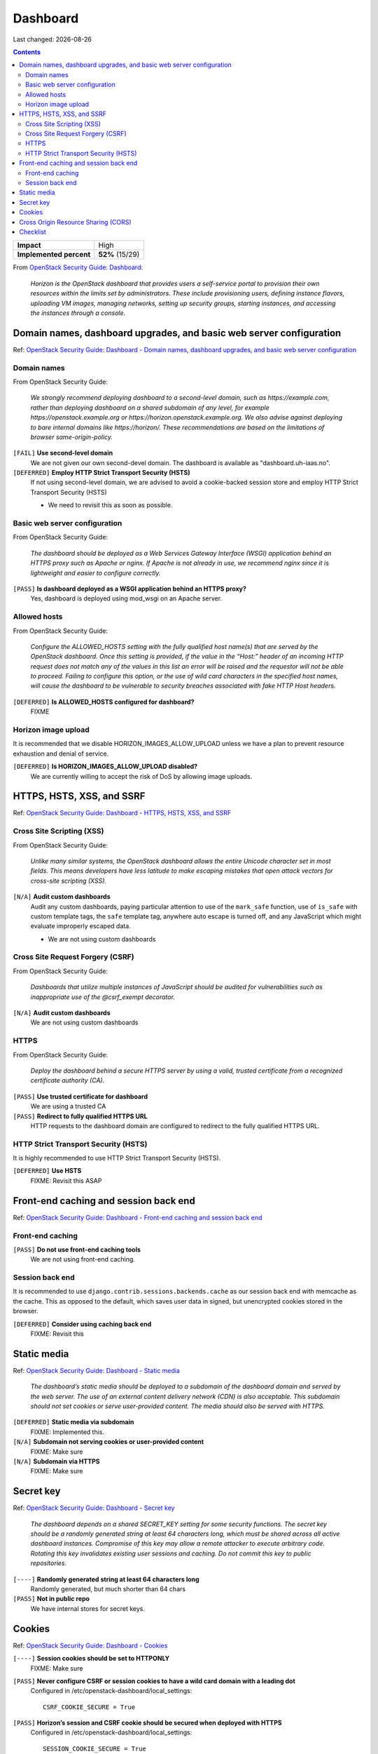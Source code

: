 .. |date| date::

Dashboard
=========

Last changed: |date|

.. contents::

.. _OpenStack Security Guide\: Dashboard: http://docs.openstack.org/security-guide/dashboard.html

+-------------------------+---------------------+
| **Impact**              | High                |
+-------------------------+---------------------+
| **Implemented percent** | **52%** (15/29)     |
+-------------------------+---------------------+

From `OpenStack Security Guide\: Dashboard`_:

  *Horizon is the OpenStack dashboard that provides users a
  self-service portal to provision their own resources within the
  limits set by administrators. These include provisioning users,
  defining instance flavors, uploading VM images, managing networks,
  setting up security groups, starting instances, and accessing the
  instances through a console.*


Domain names, dashboard upgrades, and basic web server configuration
--------------------------------------------------------------------

.. _OpenStack Security Guide\: Dashboard - Domain names, dashboard upgrades, and basic web server configuration: http://docs.openstack.org/security-guide/dashboard/domains-dashboard-upgrades-basic-web-server-configuration.html

Ref: `OpenStack Security Guide\: Dashboard - Domain names, dashboard upgrades, and basic web server configuration`_

Domain names
~~~~~~~~~~~~

From OpenStack Security Guide:

  *We strongly recommend deploying dashboard to a second-level domain,
  such as https://example.com, rather than deploying dashboard on
  a shared subdomain of any level, for example
  https://openstack.example.org or
  https://horizon.openstack.example.org. We also advise against
  deploying to bare internal domains like https://horizon/. These
  recommendations are based on the limitations of browser
  same-origin-policy.*

``[FAIL]`` **Use second-level domain**
  We are not given our own second-devel domain. The dashboard is
  available as "dashboard.uh-iaas.no".

``[DEFERRED]`` **Employ HTTP Strict Transport Security (HSTS)**
  If not using second-level domain, we are advised to avoid a
  cookie-backed session store and employ HTTP Strict Transport
  Security (HSTS)

  * We need to revisit this as soon as possible.

Basic web server configuration
~~~~~~~~~~~~~~~~~~~~~~~~~~~~~~

From OpenStack Security Guide:

  *The dashboard should be deployed as a Web Services Gateway Interface
  (WSGI) application behind an HTTPS proxy such as Apache or nginx. If
  Apache is not already in use, we recommend nginx since it is
  lightweight and easier to configure correctly.*

``[PASS]`` **Is dashboard deployed as a WSGI application behind an HTTPS proxy?**
  Yes, dashboard is deployed using mod_wsgi on an Apache server.

Allowed hosts
~~~~~~~~~~~~~

From OpenStack Security Guide:

  *Configure the ALLOWED_HOSTS setting with the fully qualified host
  name(s) that are served by the OpenStack dashboard. Once this
  setting is provided, if the value in the “Host:” header of an
  incoming HTTP request does not match any of the values in this list
  an error will be raised and the requestor will not be able to
  proceed. Failing to configure this option, or the use of wild card
  characters in the specified host names, will cause the dashboard to
  be vulnerable to security breaches associated with fake HTTP Host
  headers.*

``[DEFERRED]`` **Is ALLOWED_HOSTS configured for dashboard?**
  FIXME

Horizon image upload
~~~~~~~~~~~~~~~~~~~~

It is recommended that we disable HORIZON_IMAGES_ALLOW_UPLOAD unless
we have a plan to prevent resource exhaustion and denial of service.

``[DEFERRED]`` **Is HORIZON_IMAGES_ALLOW_UPLOAD disabled?**
  We are currently willing to accept the risk of DoS by allowing image
  uploads.


HTTPS, HSTS, XSS, and SSRF
--------------------------

.. _OpenStack Security Guide\: Dashboard - HTTPS, HSTS, XSS, and SSRF: http://docs.openstack.org/security-guide/dashboard/https-hsts-xss-ssrf.html

Ref: `OpenStack Security Guide\: Dashboard - HTTPS, HSTS, XSS, and SSRF`_

Cross Site Scripting (XSS)
~~~~~~~~~~~~~~~~~~~~~~~~~~

From OpenStack Security Guide:

  *Unlike many similar systems, the OpenStack dashboard allows the
  entire Unicode character set in most fields. This means developers
  have less latitude to make escaping mistakes that open attack
  vectors for cross-site scripting (XSS).*

``[N/A]`` **Audit custom dashboards**
  Audit any custom dashboards, paying particular attention to use of
  the ``mark_safe`` function, use of ``is_safe`` with custom template
  tags, the ``safe`` template tag, anywhere auto escape is turned off,
  and any JavaScript which might evaluate improperly escaped data.

  * We are not using custom dashboards

Cross Site Request Forgery (CSRF)
~~~~~~~~~~~~~~~~~~~~~~~~~~~~~~~~~

From OpenStack Security Guide:

  *Dashboards that utilize multiple instances of JavaScript should be
  audited for vulnerabilities such as inappropriate use of the
  @csrf_exempt decorator.*

``[N/A]`` **Audit custom dashboards**
  We are not using custom dashboards

HTTPS
~~~~~

From OpenStack Security Guide:

  *Deploy the dashboard behind a secure HTTPS server by using a valid,
  trusted certificate from a recognized certificate authority (CA).*

``[PASS]`` **Use trusted certificate for dashboard**
  We are using a trusted CA

``[PASS]`` **Redirect to fully qualified HTTPS URL**
  HTTP requests to the dashboard domain are configured to redirect to
  the fully qualified HTTPS URL.

HTTP Strict Transport Security (HSTS)
~~~~~~~~~~~~~~~~~~~~~~~~~~~~~~~~~~~~~

It is highly recommended to use HTTP Strict Transport Security (HSTS).

``[DEFERRED]`` **Use HSTS**
  FIXME: Revisit this ASAP


Front-end caching and session back end
--------------------------------------

.. _OpenStack Security Guide\: Dashboard - Front-end caching and session back end: http://docs.openstack.org/security-guide/dashboard/front-end-caching-session-back-end.html

Ref: `OpenStack Security Guide\: Dashboard - Front-end caching and session back end`_

Front-end caching
~~~~~~~~~~~~~~~~~

``[PASS]`` **Do not use front-end caching tools**
  We are not using front-end caching.

Session back end
~~~~~~~~~~~~~~~~

It is recommended to use ``django.contrib.sessions.backends.cache`` as
our session back end with memcache as the cache. This as opposed to
the default, which saves user data in signed, but unencrypted cookies
stored in the browser.

``[DEFERRED]`` **Consider using caching back end**
  FIXME: Revisit this


Static media
------------

.. _OpenStack Security Guide\: Dashboard - Static media: http://docs.openstack.org/security-guide/dashboard/static-media.html

Ref: `OpenStack Security Guide\: Dashboard - Static media`_

  *The dashboard’s static media should be deployed to a subdomain of
  the dashboard domain and served by the web server. The use of an
  external content delivery network (CDN) is also acceptable. This
  subdomain should not set cookies or serve user-provided content. The
  media should also be served with HTTPS.*

``[DEFERRED]`` **Static media via subdomain**
  FIXME: Implemented this.

``[N/A]`` **Subdomain not serving cookies or user-provided content**
  FIXME: Make sure

``[N/A]`` **Subdomain via HTTPS**
  FIXME: Make sure


Secret key
----------

.. _OpenStack Security Guide\: Dashboard - Secret key: http://docs.openstack.org/security-guide/dashboard/secret-key.html

Ref: `OpenStack Security Guide\: Dashboard - Secret key`_

  *The dashboard depends on a shared SECRET_KEY setting for some
  security functions. The secret key should be a randomly generated
  string at least 64 characters long, which must be shared across all
  active dashboard instances. Compromise of this key may allow a
  remote attacker to execute arbitrary code. Rotating this key
  invalidates existing user sessions and caching. Do not commit this
  key to public repositories.*

``[----]`` **Randomly generated string at least 64 characters long**
  Randomly generated, but much shorter than 64 chars

``[PASS]`` **Not in public repo**
  We have internal stores for secret keys.


Cookies
-------

.. _OpenStack Security Guide\: Dashboard - Cookies: http://docs.openstack.org/security-guide/dashboard/cookies.html

Ref: `OpenStack Security Guide\: Dashboard - Cookies`_

``[----]`` **Session cookies should be set to HTTPONLY**
  FIXME: Make sure

``[PASS]`` **Never configure CSRF or session cookies to have a wild card domain with a leading dot**
  Configured in /etc/openstack-dashboard/local_settings::

    CSRF_COOKIE_SECURE = True

``[PASS]`` **Horizon’s session and CSRF cookie should be secured when deployed with HTTPS**
  Configured in /etc/openstack-dashboard/local_settings::

    SESSION_COOKIE_SECURE = True


Cross Origin Resource Sharing (CORS)
------------------------------------

.. _OpenStack Security Guide\: Dashboard - Cross Origin Resource Sharing (CORS): http://docs.openstack.org/security-guide/dashboard/cross-origin-resource-sharing-cors.html

Ref: `OpenStack Security Guide\: Dashboard - Cross Origin Resource Sharing (CORS)`_

  *Configure your web server to send a restrictive CORS header with
  each response, allowing only the dashboard domain and protocol*

``[----]`` **Restrictive CORS header**
  FIXME: Make sure


Checklist
---------

.. _OpenStack Security Guide\: Dashboard - Checklist: http://docs.openstack.org/security-guide/dashboard/checklist.html

Ref: `OpenStack Security Guide\: Dashboard - Checklist`_

See the above link for info about these checks.

``[N/A]`` **Check-Dashboard-01: Is user/group of config files set to root/horizon?**
  The "horizon" group does not exist in our case. The local_settings
  file has user/group "root root"::

    # ls -l /etc/openstack-dashboard/local_settings
    -rw-r--r--. 1 root root 30438 Oct 20 10:44 /etc/openstack-dashboard/local_settings

``[N/A]`` **Check-Dashboard-02: Are strict permissions set for horizon configuration files?**
  As the horizon user doesn't exist, and there are no real users, the
  only system users that needs to read the the local_settings file are
  root and apache. In our case, there is no reason to restrict the
  access to this file more than we already have, using mode 0644.

``[----]`` **Check-Dashboard-03: Is USE_SSL parameter set to True?**
  FIXME

``[PASS]`` **Check-Dashboard-04: Is CSRF_COOKIE_SECURE parameter set to True?**
  Yes

``[PASS]`` **Check-Dashboard-05: Is SESSION_COOKIE_SECURE parameter set to True?**
  Yes

``[----]`` **Check-Dashboard-06: Is SESSION_COOKIE_HTTPONLY parameter set to True?**
  FIXME

``[----]`` **Check-Dashboard-07: Is password_autocomplete set to False?**
  Is "off" the default?

``[----]`` **Check-Dashboard-08: Is disable_password_reveal set to True?**
  Is "true" the default?
